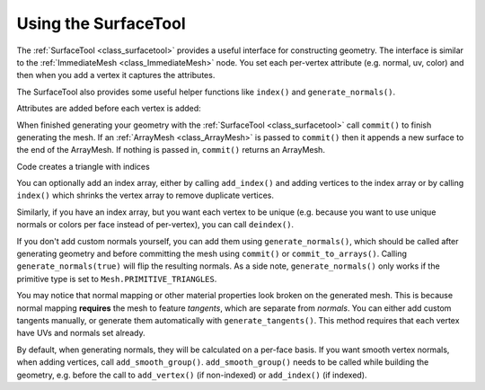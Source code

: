 .. _doc_surfacetool:

Using the SurfaceTool
=====================

The :ref:`SurfaceTool <class_surfacetool>` provides a useful interface for constructing geometry.
The interface is similar to the :ref:`ImmediateMesh <class_ImmediateMesh>` node. You
set each per-vertex attribute (e.g. normal, uv, color) and then when you add a vertex it
captures the attributes.

The SurfaceTool also provides some useful helper functions like ``index()`` and ``generate_normals()``.

Attributes are added before each vertex is added:

.. tabs::
 .. code-tab:: gdscript GDScript

    st.set_normal() # Overwritten by normal below.
    st.set_normal() # Added to next vertex.
    st.set_color() # Added to next vertex.
    st.add_vertex() # Captures normal and color above.
    st.set_normal() # Normal never added to a vertex.

When finished generating your geometry with the :ref:`SurfaceTool <class_surfacetool>`
call ``commit()`` to finish generating the mesh. If an :ref:`ArrayMesh <class_ArrayMesh>` is passed
to ``commit()`` then it appends a new surface to the end of the ArrayMesh. If nothing is passed
in, ``commit()`` returns an ArrayMesh.

.. tabs::
 .. code-tab:: gdscript GDScript

    st.commit(mesh)
    # Or:
    var mesh = st.commit()

Code creates a triangle with indices

.. tabs::
 .. code-tab:: gdscript GDScript

    var st = SurfaceTool.new()

    st.begin(Mesh.PRIMITIVE_TRIANGLES)

    # Prepare attributes for add_vertex.
    st.set_normal(Vector3(0, 0, 1))
    st.set_uv(Vector2(0, 0))
    # Call last for each vertex, adds the above attributes.
    st.add_vertex(Vector3(-1, -1, 0))

    st.set_normal(Vector3(0, 0, 1))
    st.set_uv(Vector2(0, 1))
    st.add_vertex(Vector3(-1, 1, 0))

    st.set_normal(Vector3(0, 0, 1))
    st.set_uv(Vector2(1, 1))
    st.add_vertex(Vector3(1, 1, 0))

    # Commit to a mesh.
    var mesh = st.commit()

You can optionally add an index array, either by calling ``add_index()`` and adding
vertices to the index array or by calling ``index()`` which shrinks the vertex array
to remove duplicate vertices.

.. tabs::
 .. code-tab:: gdscript GDScript

    # Creates a quad from four corner vertices.
    # Add_index does not need to be called before add_vertex.
    st.add_index(0)
    st.add_index(1)
    st.add_index(2)

    st.add_index(1)
    st.add_index(3)
    st.add_index(2)

    # Alternatively:
    st.index()

Similarly, if you have an index array, but you want each vertex to be unique (e.g. because
you want to use unique normals or colors per face instead of per-vertex), you can call ``deindex()``.

.. tabs::
 .. code-tab:: gdscript GDScript

    st.deindex()

If you don't add custom normals yourself, you can add them using ``generate_normals()``, which should
be called after generating geometry and before committing the mesh using ``commit()`` or
``commit_to_arrays()``. Calling ``generate_normals(true)`` will flip the resulting normals. As a side
note, ``generate_normals()`` only works if the primitive type is set to ``Mesh.PRIMITIVE_TRIANGLES``.

You may notice that normal mapping or other material properties look broken on
the generated mesh. This is because normal mapping **requires** the mesh to
feature *tangents*, which are separate from *normals*. You can either add custom
tangents manually, or generate them automatically with
``generate_tangents()``. This method requires that each vertex have UVs and
normals set already.

.. tabs::
 .. code-tab:: gdscript GDScript

    st.generate_normals()
    st.generate_tangents()

By default, when generating normals, they will be calculated on a per-face basis. If you want
smooth vertex normals, when adding vertices, call ``add_smooth_group()``. ``add_smooth_group()``
needs to be called while building the geometry, e.g. before the call to ``add_vertex()``
(if non-indexed) or ``add_index()`` (if indexed).
